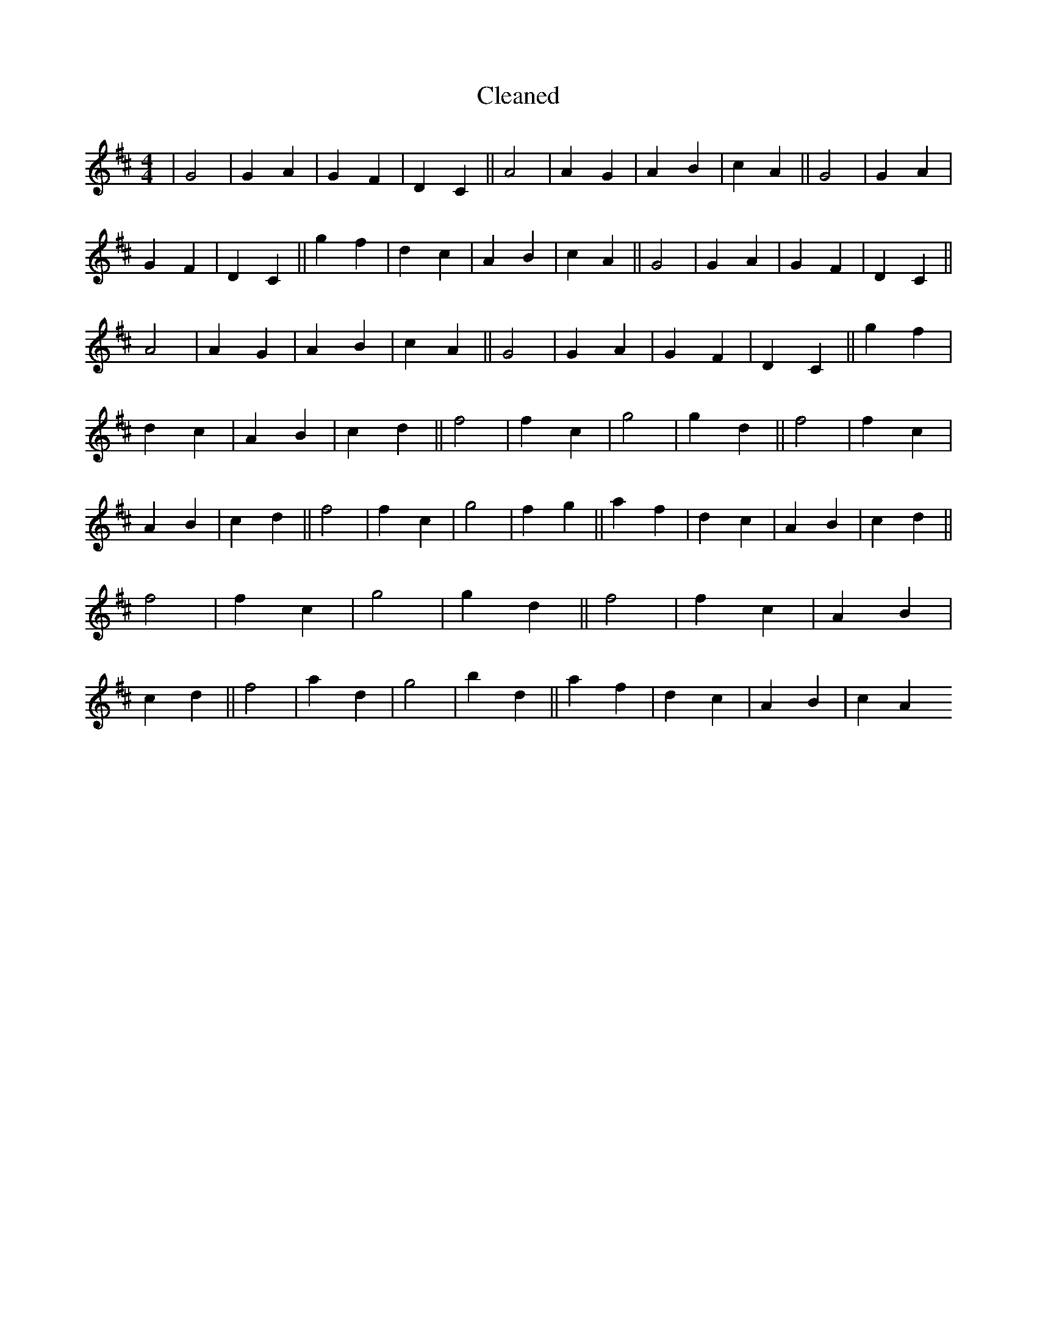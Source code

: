 X:6
T: Cleaned
M:4/4
K: DMaj
|G4|G2A2|G2F2|D2C2||A4|A2G2|A2B2|c2A2||G4|G2A2|G2F2|D2C2||g2f2|d2c2|A2B2|c2A2||G4|G2A2|G2F2|D2C2||A4|A2G2|A2B2|c2A2||G4|G2A2|G2F2|D2C2||g2f2|d2c2|A2B2|c2d2||f4|f2c2|g4|g2d2||f4|f2c2|A2B2|c2d2||f4|f2c2|g4|f2g2||a2f2|d2c2|A2B2|c2d2||f4|f2c2|g4|g2d2||f4|f2c2|A2B2|c2d2||f4|a2d2|g4|b2d2||a2f2|d2c2|A2B2|c2A2